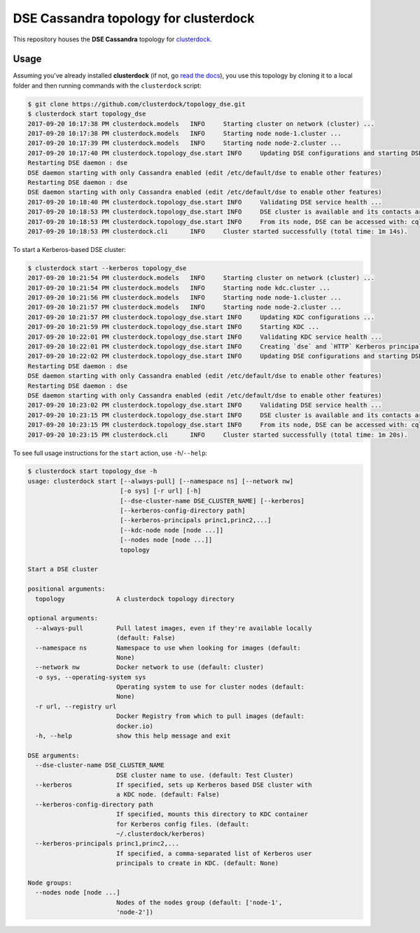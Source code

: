 ======================================
DSE Cassandra topology for clusterdock
======================================

This repository houses the **DSE Cassandra** topology for `clusterdock`_.

.. _clusterdock: https://github.com/clusterdock/clusterdock

Usage
=====

Assuming you've already installed **clusterdock** (if not, go `read the docs`_),
you use this topology by cloning it to a local folder and then running commands
with the ``clusterdock`` script:

.. _read the docs: http://clusterdock.readthedocs.io/en/latest/

.. code-block:: console

    $ git clone https://github.com/clusterdock/topology_dse.git
    $ clusterdock start topology_dse
    2017-09-20 10:17:38 PM clusterdock.models   INFO     Starting cluster on network (cluster) ...
    2017-09-20 10:17:38 PM clusterdock.models   INFO     Starting node node-1.cluster ...
    2017-09-20 10:17:39 PM clusterdock.models   INFO     Starting node node-2.cluster ...
    2017-09-20 10:17:40 PM clusterdock.topology_dse.start INFO     Updating DSE configurations and starting DSE nodes ...
    Restarting DSE daemon : dse
    DSE daemon starting with only Cassandra enabled (edit /etc/default/dse to enable other features)
    Restarting DSE daemon : dse
    DSE daemon starting with only Cassandra enabled (edit /etc/default/dse to enable other features)
    2017-09-20 10:18:40 PM clusterdock.topology_dse.start INFO     Validating DSE service health ...
    2017-09-20 10:18:53 PM clusterdock.topology_dse.start INFO     DSE cluster is available and its contacts are: node-1.cluster,node-2.cluster
    2017-09-20 10:18:53 PM clusterdock.topology_dse.start INFO     From its node, DSE can be accessed with: cqlsh -u cassandra -p cassandra
    2017-09-20 10:18:53 PM clusterdock.cli      INFO     Cluster started successfully (total time: 1m 14s).

To start a Kerberos-based DSE cluster:

.. code-block:: console

    $ clusterdock start --kerberos topology_dse
    2017-09-20 10:21:54 PM clusterdock.models   INFO     Starting cluster on network (cluster) ...
    2017-09-20 10:21:54 PM clusterdock.models   INFO     Starting node kdc.cluster ...
    2017-09-20 10:21:56 PM clusterdock.models   INFO     Starting node node-1.cluster ...
    2017-09-20 10:21:57 PM clusterdock.models   INFO     Starting node node-2.cluster ...
    2017-09-20 10:21:57 PM clusterdock.topology_dse.start INFO     Updating KDC configurations ...
    2017-09-20 10:21:59 PM clusterdock.topology_dse.start INFO     Starting KDC ...
    2017-09-20 10:22:01 PM clusterdock.topology_dse.start INFO     Validating KDC service health ...
    2017-09-20 10:22:01 PM clusterdock.topology_dse.start INFO     Creating `dse` and `HTTP` Kerberos principals for DSE nodes ...
    2017-09-20 10:22:02 PM clusterdock.topology_dse.start INFO     Updating DSE configurations and starting DSE nodes ...
    Restarting DSE daemon : dse
    DSE daemon starting with only Cassandra enabled (edit /etc/default/dse to enable other features)
    Restarting DSE daemon : dse
    DSE daemon starting with only Cassandra enabled (edit /etc/default/dse to enable other features)
    2017-09-20 10:23:02 PM clusterdock.topology_dse.start INFO     Validating DSE service health ...
    2017-09-20 10:23:15 PM clusterdock.topology_dse.start INFO     DSE cluster is available and its contacts are: node-1.cluster,node-2.cluster
    2017-09-20 10:23:15 PM clusterdock.topology_dse.start INFO     From its node, DSE can be accessed with: cqlsh -u cassandra -p cassandra
    2017-09-20 10:23:15 PM clusterdock.cli      INFO     Cluster started successfully (total time: 1m 20s).

To see full usage instructions for the ``start`` action, use ``-h``/``--help``:

.. code-block:: console

    $ clusterdock start topology_dse -h
    usage: clusterdock start [--always-pull] [--namespace ns] [--network nw]
                             [-o sys] [-r url] [-h]
                             [--dse-cluster-name DSE_CLUSTER_NAME] [--kerberos]
                             [--kerberos-config-directory path]
                             [--kerberos-principals princ1,princ2,...]
                             [--kdc-node node [node ...]]
                             [--nodes node [node ...]]
                             topology

    Start a DSE cluster

    positional arguments:
      topology              A clusterdock topology directory

    optional arguments:
      --always-pull         Pull latest images, even if they're available locally
                            (default: False)
      --namespace ns        Namespace to use when looking for images (default:
                            None)
      --network nw          Docker network to use (default: cluster)
      -o sys, --operating-system sys
                            Operating system to use for cluster nodes (default:
                            None)
      -r url, --registry url
                            Docker Registry from which to pull images (default:
                            docker.io)
      -h, --help            show this help message and exit

    DSE arguments:
      --dse-cluster-name DSE_CLUSTER_NAME
                            DSE cluster name to use. (default: Test Cluster)
      --kerberos            If specified, sets up Kerberos based DSE cluster with
                            a KDC node. (default: False)
      --kerberos-config-directory path
                            If specified, mounts this directory to KDC container
                            for Kerberos config files. (default:
                            ~/.clusterdock/kerberos)
      --kerberos-principals princ1,princ2,...
                            If specified, a comma-separated list of Kerberos user
                            principals to create in KDC. (default: None)

    Node groups:
      --nodes node [node ...]
                            Nodes of the nodes group (default: ['node-1',
                            'node-2'])
